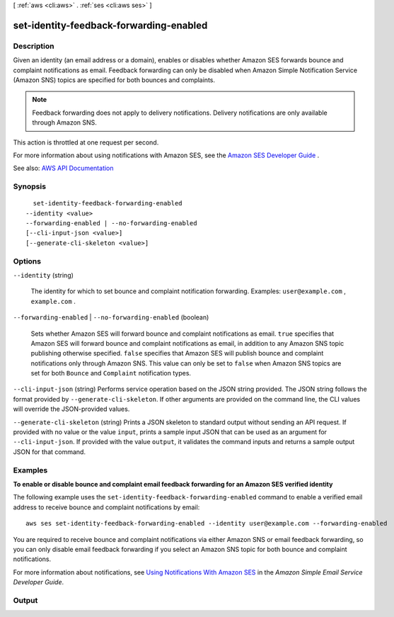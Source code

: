[ :ref:`aws <cli:aws>` . :ref:`ses <cli:aws ses>` ]

.. _cli:aws ses set-identity-feedback-forwarding-enabled:


****************************************
set-identity-feedback-forwarding-enabled
****************************************



===========
Description
===========



Given an identity (an email address or a domain), enables or disables whether Amazon SES forwards bounce and complaint notifications as email. Feedback forwarding can only be disabled when Amazon Simple Notification Service (Amazon SNS) topics are specified for both bounces and complaints.

 

.. note::

   

  Feedback forwarding does not apply to delivery notifications. Delivery notifications are only available through Amazon SNS.

   

 

This action is throttled at one request per second.

 

For more information about using notifications with Amazon SES, see the `Amazon SES Developer Guide <http://docs.aws.amazon.com/ses/latest/DeveloperGuide/notifications.html>`_ .



See also: `AWS API Documentation <https://docs.aws.amazon.com/goto/WebAPI/email-2010-12-01/SetIdentityFeedbackForwardingEnabled>`_


========
Synopsis
========

::

    set-identity-feedback-forwarding-enabled
  --identity <value>
  --forwarding-enabled | --no-forwarding-enabled
  [--cli-input-json <value>]
  [--generate-cli-skeleton <value>]




=======
Options
=======

``--identity`` (string)


  The identity for which to set bounce and complaint notification forwarding. Examples: ``user@example.com`` , ``example.com`` .

  

``--forwarding-enabled`` | ``--no-forwarding-enabled`` (boolean)


  Sets whether Amazon SES will forward bounce and complaint notifications as email. ``true`` specifies that Amazon SES will forward bounce and complaint notifications as email, in addition to any Amazon SNS topic publishing otherwise specified. ``false`` specifies that Amazon SES will publish bounce and complaint notifications only through Amazon SNS. This value can only be set to ``false`` when Amazon SNS topics are set for both ``Bounce`` and ``Complaint`` notification types.

  

``--cli-input-json`` (string)
Performs service operation based on the JSON string provided. The JSON string follows the format provided by ``--generate-cli-skeleton``. If other arguments are provided on the command line, the CLI values will override the JSON-provided values.

``--generate-cli-skeleton`` (string)
Prints a JSON skeleton to standard output without sending an API request. If provided with no value or the value ``input``, prints a sample input JSON that can be used as an argument for ``--cli-input-json``. If provided with the value ``output``, it validates the command inputs and returns a sample output JSON for that command.



========
Examples
========

**To enable or disable bounce and complaint email feedback forwarding for an Amazon SES verified identity**

The following example uses the ``set-identity-feedback-forwarding-enabled`` command to enable a verified email address to receive bounce and complaint notifications by email::

    aws ses set-identity-feedback-forwarding-enabled --identity user@example.com --forwarding-enabled

You are required to receive bounce and complaint notifications via either Amazon SNS or email feedback forwarding, so you can only disable email feedback forwarding if you select an Amazon SNS topic for both bounce and complaint notifications.

For more information about notifications, see `Using Notifications With Amazon SES`_ in the *Amazon Simple Email Service Developer Guide*.

.. _`Using Notifications With Amazon SES`: http://docs.aws.amazon.com/ses/latest/DeveloperGuide/notifications.html



======
Output
======

